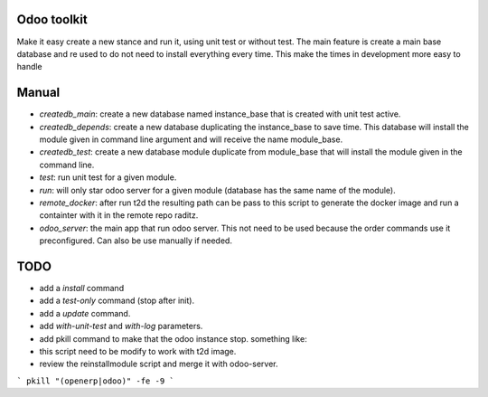 Odoo toolkit
------------

Make it easy create a new stance and run it, using unit test or without
test. The main feature is create a main base database and re used to do not
need to install everything every time. This make the times in development more
easy to handle

Manual
------

- `createdb_main`: create a new database named instance_base that is created
  with unit test active.
- `createdb_depends`: create a new database duplicating the instance_base to
  save time. This database will install the module given in command line
  argument and will receive the name module_base.
- `createdb_test`: create a new database module duplicate from module_base
  that will install the module given in the command line.
- `test`: run unit test for a given module.
- `run`: will only star odoo server for a given module (database has the same
  name of the module).
- `remote_docker`: after run t2d the resulting path can be pass to this
  script to generate the docker image and run a containter with it in the
  remote repo raditz.
- `odoo_server`: the main app that run odoo server. This not need to be used
  because the order commands use it preconfigured. Can also be use manually
  if needed.

TODO
----

- add a `install` command
- add a `test-only` command (stop after init).
- add a `update` command. 
- add `with-unit-test` and `with-log` parameters.
- add pkill command to make that the odoo instance stop. something like:
- this script need to be modify to work with t2d image.
- review the reinstallmodule script and merge it with odoo-server.

```
pkill "(openerp|odoo)" -fe -9
```
